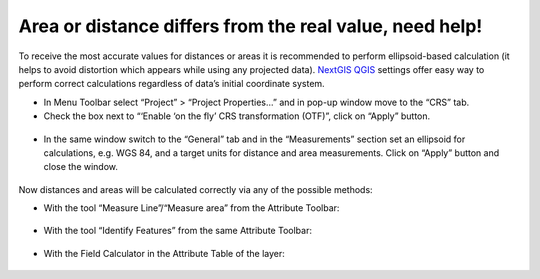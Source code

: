 .. _data_calc_area:

Area or distance differs from the real value, need help!
=====================================

To receive the most accurate values for distances or areas it is recommended to perform ellipsoid-based calculation (it helps to avoid distortion which appears while using any projected data).
`NextGIS QGIS <https://nextgis.com/nextgis-qgis/>`_ settings offer easy way to perform correct calculations regardless of data’s initial coordinate system.

* In Menu Toolbar select “Project” > “Project Properties…” and in pop-up window move to the “CRS” tab.
* Check the box next to “‘Enable ‘on the fly’ CRS transformation (OTF)”, click on “Apply” button.

.. figure:: _static/calc_area1.png
   :name: calc_area1
   :align: center
   :width: 16cm

* In the same window switch to the “General” tab and in the “Measurements” section set an ellipsoid for calculations, e.g. WGS 84, and a target units for distance and area measurements. Click on “Apply” button and close the window.

.. figure:: _static/calc_area2.png
   :name: calc_area2
   :align: center
   :width: 16cm
   
Now distances and areas will be calculated correctly via any of the possible methods:

* With the tool “Measure Line”/“Measure area” from the Attribute Toolbar:

.. figure:: _static/calc_area3.png
   :name: calc_area3
   :align: center
   :width: 16cm
   
* With the tool “Identify Features” from the same Attribute Toolbar:

.. figure:: _static/calc_area4.png
   :name: calc_area4
   :align: center
   :width: 16cm
   
* With the Field Calculator in the Attribute Table of the layer:

.. figure:: _static/calc_area5.png
   :name: calc_area5
   :align: center
   :width: 16cm
   
.. figure:: _static/calc_area6.png
   :name: calc_area6
   :align: center
   :width: 16cm

